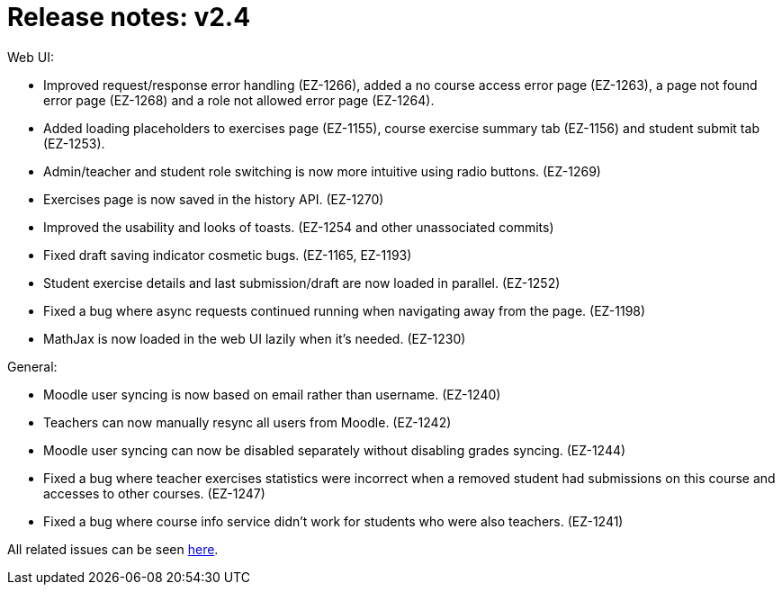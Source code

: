 

= Release notes: v2.4

Web UI:

* Improved request/response error handling (EZ-1266), added a no course access error page (EZ-1263), a page not found error page (EZ-1268) and a role not allowed error page (EZ-1264).
* Added loading placeholders to exercises page (EZ-1155), course exercise summary tab (EZ-1156) and student submit tab (EZ-1253).
* Admin/teacher and student role switching is now more intuitive using radio buttons. (EZ-1269)
* Exercises page is now saved in the history API. (EZ-1270)
* Improved the usability and looks of toasts. (EZ-1254 and other unassociated commits)
* Fixed draft saving indicator cosmetic bugs. (EZ-1165, EZ-1193)
* Student exercise details and last submission/draft are now loaded in parallel. (EZ-1252)
* Fixed a bug where async requests continued running when navigating away from the page. (EZ-1198)
* MathJax is now loaded in the web UI lazily when it's needed. (EZ-1230)

General:

* Moodle user syncing is now based on email rather than username. (EZ-1240)
* Teachers can now manually resync all users from Moodle. (EZ-1242)
* Moodle user syncing can now be disabled separately without disabling grades syncing. (EZ-1244)
* Fixed a bug where teacher exercises statistics were incorrect when a removed student had submissions on this course and accesses to other courses. (EZ-1247)
* Fixed a bug where course info service didn't work for students who were also teachers. (EZ-1241)


All related issues can be seen https://easy.myjetbrains.com/youtrack/issues?q=In%20release:%20v2.4%20[here].
